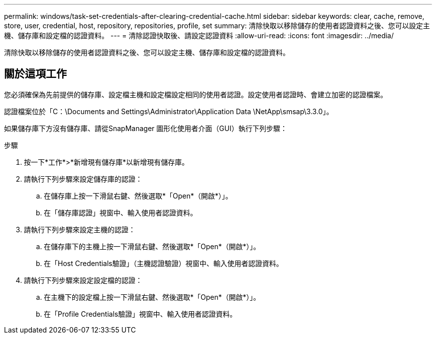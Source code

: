 ---
permalink: windows/task-set-credentials-after-clearing-credential-cache.html 
sidebar: sidebar 
keywords: clear, cache, remove, store, user, credential, host, repository, repositories, profile, set 
summary: 清除快取以移除儲存的使用者認證資料之後、您可以設定主機、儲存庫和設定檔的認證資料。 
---
= 清除認證快取後、請設定認證資料
:allow-uri-read: 
:icons: font
:imagesdir: ../media/


[role="lead"]
清除快取以移除儲存的使用者認證資料之後、您可以設定主機、儲存庫和設定檔的認證資料。



== 關於這項工作

您必須確保為先前提供的儲存庫、設定檔主機和設定檔設定相同的使用者認證。設定使用者認證時、會建立加密的認證檔案。

認證檔案位於「C：\Documents and Settings\Administrator\Application Data \NetApp\smsap\3.3.0」。

如果儲存庫下方沒有儲存庫、請從SnapManager 圖形化使用者介面（GUI）執行下列步驟：

.步驟
. 按一下*工作*>*新增現有儲存庫*以新增現有儲存庫。
. 請執行下列步驟來設定儲存庫的認證：
+
.. 在儲存庫上按一下滑鼠右鍵、然後選取*「Open*（開啟*）」。
.. 在「儲存庫認證」視窗中、輸入使用者認證資料。


. 請執行下列步驟來設定主機的認證：
+
.. 在儲存庫下的主機上按一下滑鼠右鍵、然後選取*「Open*（開啟*）」。
.. 在「Host Credentials驗證」（主機認證驗證）視窗中、輸入使用者認證資料。


. 請執行下列步驟來設定設定檔的認證：
+
.. 在主機下的設定檔上按一下滑鼠右鍵、然後選取*「Open*（開啟*）」。
.. 在「Profile Credentials驗證」視窗中、輸入使用者認證資料。



